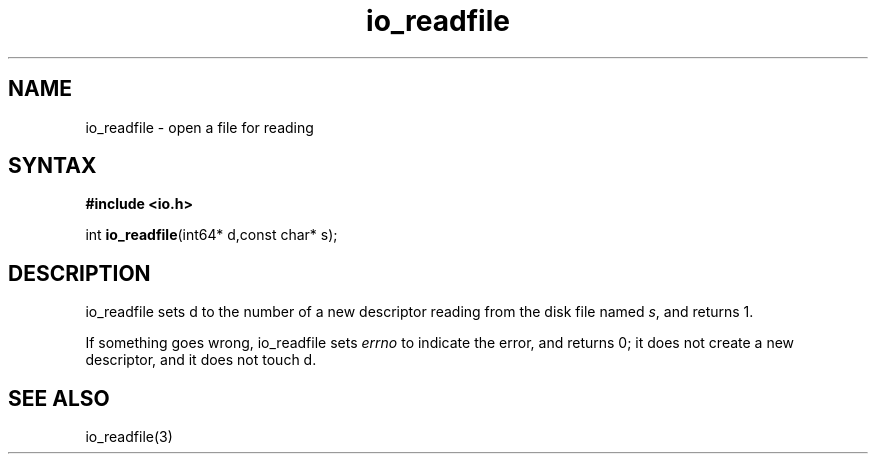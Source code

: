 .TH io_readfile 3
.SH NAME
io_readfile \- open a file for reading
.SH SYNTAX
.B #include <io.h>

int \fBio_readfile\fP(int64* d,const char* s);
.SH DESCRIPTION
io_readfile sets d to the number of a new descriptor reading from the
disk file named \fIs\fR, and returns 1.

If something goes wrong, io_readfile sets \fIerrno\fR to indicate the error, and
returns 0; it does not create a new descriptor, and it does not touch d.
.SH "SEE ALSO"
io_readfile(3)
